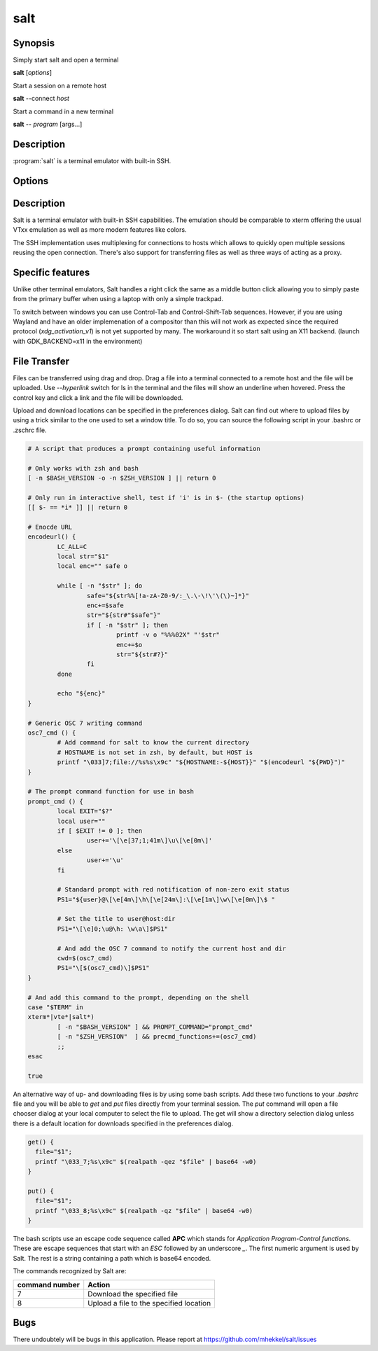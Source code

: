 salt
====

Synopsis
--------

Simply start salt and open a terminal

**salt** [*options*]

Start a session on a remote host

**salt** --connect *host*

Start a command in a new terminal

**salt** -- *program* [args...]

Description
-----------

:program:`salt` is a terminal emulator with built-in SSH.

Options
-------

.. option:: --help

	Display the options allowed for this program.

.. option:: --version

	Display the version of this program.

.. option:: --verbose

	Use a more verbose output, especially for the *--version* option.


.. option:: -c, --connect host

	Connect to the remote *host*

.. option:: --select-host

	Show connection dialog

.. option:: -i, --install

	Install the application

.. option:: -p, --prefix path

	Specify the installation prefix

Description
-----------

Salt is a terminal emulator with built-in SSH capabilities.
The emulation should be comparable to xterm offering the usual
VTxx emulation as well as more modern features like colors.

The SSH implementation uses multiplexing for connections to hosts
which allows to quickly open multiple sessions reusing the open
connection. There's also support for transferring files as well
as three ways of acting as a proxy.

Specific features
-----------------

Unlike other terminal emulators, Salt handles a right click the
same as a middle button click allowing you to simply paste
from the primary buffer when using a laptop with only a simple
trackpad.

To switch between windows you can use Control-Tab and Control-Shift-Tab
sequences. However, if you are using Wayland and have an older
implemenation of a compositor than this will not work as expected
since the required protocol (*xdg_activation_v1*) is not yet
supported by many. The workaround it so start salt using an X11
backend. (launch with GDK_BACKEND=x11 in the environment)

File Transfer
-------------

Files can be transferred using drag and drop. Drag a file into
a terminal connected to a remote host and the file will be uploaded.
Use *--hyperlink* switch for ls in the terminal and the files will show
an underline when hovered. Press the control key and click a
link and the file will be downloaded.

Upload and download locations can be specified in the preferences
dialog. Salt can find out where to upload files by using a trick
similar to the one used to set a window title. To do so, you can source
the following script in your .bashrc or .zschrc file.

.. code:: bash

	# A script that produces a prompt containing useful information

	# Only works with zsh and bash
	[ -n $BASH_VERSION -o -n $ZSH_VERSION ] || return 0

	# Only run in interactive shell, test if 'i' is in $- (the startup options)
	[[ $- == *i* ]] || return 0

	# Enocde URL
	encodeurl() {
		LC_ALL=C
		local str="$1"
		local enc="" safe o
		
		while [ -n "$str" ]; do
			safe="${str%%[!a-zA-Z0-9/:_\.\-\!\'\(\)~]*}"
			enc+=$safe
			str="${str#"$safe"}"
			if [ -n "$str" ]; then
				printf -v o "%%%02X" "'$str"
				enc+=$o
				str="${str#?}"
			fi
		done
		
		echo "${enc}"
	}

	# Generic OSC 7 writing command 
	osc7_cmd () {
		# Add command for salt to know the current directory
		# HOSTNAME is not set in zsh, by default, but HOST is
		printf "\033]7;file://%s%s\x9c" "${HOSTNAME:-${HOST}}" "$(encodeurl "${PWD}")"
	}

	# The prompt command function for use in bash
	prompt_cmd () {
		local EXIT="$?"
		local user=""
		if [ $EXIT != 0 ]; then
			user+='\[\e[37;1;41m\]\u\[\e[0m\]'
		else
			user+='\u'
		fi

		# Standard prompt with red notification of non-zero exit status
		PS1="${user}@\[\e[4m\]\h\[\e[24m\]:\[\e[1m\]\w\[\e[0m\]\$ "

		# Set the title to user@host:dir
		PS1="\[\e]0;\u@\h: \w\a\]$PS1"

		# And add the OSC 7 command to notify the current host and dir
		cwd=$(osc7_cmd)
		PS1="\[$(osc7_cmd)\]$PS1"
	}

	# And add this command to the prompt, depending on the shell
	case "$TERM" in
	xterm*|vte*|salt*)
		[ -n "$BASH_VERSION" ] && PROMPT_COMMAND="prompt_cmd"
		[ -n "$ZSH_VERSION"  ] && precmd_functions+=(osc7_cmd)
		;;
	esac

	true

An alternative way of up- and downloading files is by using some
bash scripts. Add these two functions to your *.bashrc* file and
you will be able to *get* and *put* files directly from your
terminal session. The *put* command will open a file chooser 
dialog at your local computer to select the file to upload. The
get will show a directory selection dialog unless there is a
default location for downloads specified in the preferences dialog.

.. code:: bash

	get() {
	  file="$1";
	  printf "\033_7;%s\x9c" $(realpath -qez "$file" | base64 -w0)
	}

	put() {
	  file="$1";
	  printf "\033_8;%s\x9c" $(realpath -qz "$file" | base64 -w0)
	}

The bash scripts use an escape code sequence called **APC** which
stands for *Application Program-Control functions*. These are escape
sequences that start with an *ESC* followed by an underscore *_*.
The first numeric argument is used by Salt. The rest is a string
containing a path which is base64 encoded.

The commands recognized by Salt are:

+-------------------+---------------------------------------------+
| command number    | Action                                      |
+===================+=============================================+
| 7                 | Download the specified file                 |
+-------------------+---------------------------------------------+
| 8                 | Upload a file to the specified location     |
+-------------------+---------------------------------------------+

Bugs
----

There undoubtely will be bugs in this application. Please report
at https://github.com/mhekkel/salt/issues

